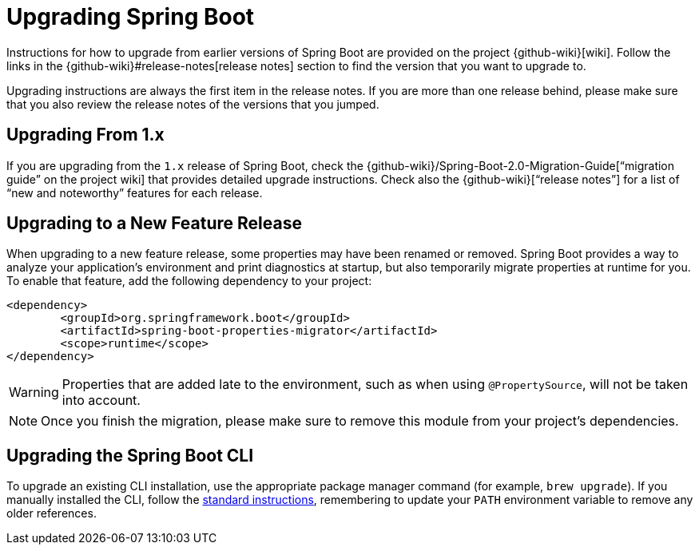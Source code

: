 [[upgrading]]
= Upgrading Spring Boot
:navicon: rocket

Instructions for how to upgrade from earlier versions of Spring Boot are provided on the project {github-wiki}[wiki].
Follow the links in the {github-wiki}#release-notes[release notes] section to find the version that you want to upgrade to.

Upgrading instructions are always the first item in the release notes.
If you are more than one release behind, please make sure that you also review the release notes of the versions that you jumped.



[[upgrading.from-1x]]
== Upgrading From 1.x

If you are upgrading from the `1.x` release of Spring Boot, check the {github-wiki}/Spring-Boot-2.0-Migration-Guide["`migration guide`" on the project wiki] that provides detailed upgrade instructions.
Check also the {github-wiki}["`release notes`"] for a list of "`new and noteworthy`" features for each release.



[[upgrading.to-feature]]
== Upgrading to a New Feature Release

When upgrading to a new feature release, some properties may have been renamed or removed.
Spring Boot provides a way to analyze your application's environment and print diagnostics at startup, but also temporarily migrate properties at runtime for you.
To enable that feature, add the following dependency to your project:

[source,xml,indent=0,subs="verbatim"]
----
	<dependency>
		<groupId>org.springframework.boot</groupId>
		<artifactId>spring-boot-properties-migrator</artifactId>
		<scope>runtime</scope>
	</dependency>
----

WARNING: Properties that are added late to the environment, such as when using `@PropertySource`, will not be taken into account.

NOTE: Once you finish the migration, please make sure to remove this module from your project's dependencies.



[[upgrading.cli]]
== Upgrading the Spring Boot CLI

To upgrade an existing CLI installation, use the appropriate package manager command (for example, `brew upgrade`).
If you manually installed the CLI, follow the xref:installing.adoc#getting-started.installing.cli.manual-installation[standard instructions], remembering to update your `PATH` environment variable to remove any older references.
